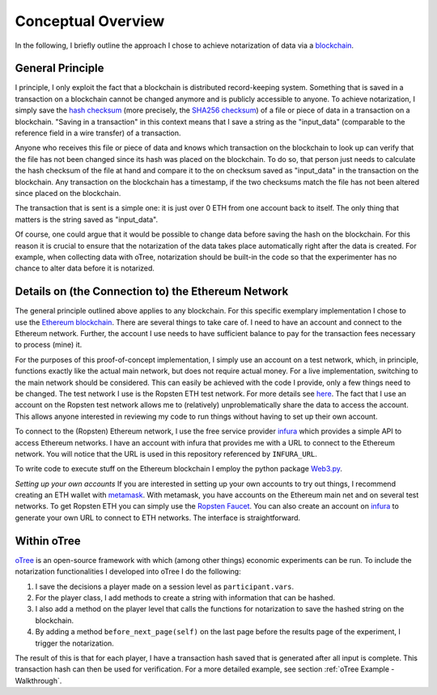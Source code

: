 .. _Conceptual Overview:

**********
Conceptual Overview
**********


In the following, I briefly outline the approach I chose to achieve notarization of data via a `blockchain <https://en.wikipedia.org/wiki/Blockchain>`_.


General Principle
===============
I principle, I only exploit the fact that a blockchain is distributed record-keeping system. Something that is saved in a transaction on a blockchain cannot be changed anymore and is publicly accessible to anyone.
To achieve notarization, I simply save the `hash checksum <https://en.wikipedia.org/wiki/Hash_function>`_ (more precisely, the `SHA256 checksum <https://en.wikipedia.org/wiki/SHA-2#Comparison_of_SHA_functions>`_) of a file or piece of data in a transaction on a blockchain.
"Saving in a transaction" in this context means that I save a string as the "input_data" (comparable to the reference field in a wire transfer) of a transaction.

Anyone who receives this file or piece of data and knows which transaction on the blockchain to look up can verify that the file has not been changed since its hash was placed on the blockchain.
To do so, that person just needs to calculate the hash checksum of the file at hand and compare it to the on checksum saved as "input_data" in the transaction on the blockchain.
Any transaction on the blockchain has a timestamp, if the two checksums match the file has not been altered since placed on the blockchain.

The transaction that is sent is a simple one: it is just over 0 ETH from one account back to itself. The only thing that matters is the string saved as "input_data".

Of course, one could argue that it would be possible to change data before saving the hash on the blockchain. For this reason it is crucial to ensure that the notarization of the data takes place automatically right after the data is created.
For example, when collecting data with oTree, notarization should be built-in the code so that the experimenter has no chance to alter data before it is notarized.

Details on (the Connection to) the Ethereum Network
===============
The general principle outlined above applies to any blockchain. For this specific exemplary implementation I chose to use the `Ethereum blockchain <https://en.wikipedia.org/wiki/Ethereum>`_.
There are several things to take care of. I need to have an account and connect to the Ethereum network. Further, the account I use needs to have sufficient balance to pay for the transaction fees necessary to process (mine) it.

For the purposes of this proof-of-concept implementation, I simply use an account on a test network, which, in principle, functions exactly like the actual main network, but does not require actual money.
For a live implementation, switching to the main network should be considered. This can easily be achieved with the code I provide, only a few things need to be changed.
The test network I use is the Ropsten ETH test network. For more details see `here <https://www.2key.network/blog-posts/what-is-ropsten-eth-and-how-can-i-get-some>`_.
The fact that I use an account on the Ropsten test network allows me to (relatively) unproblematically share the data to access the account. This allows anyone interested in reviewing my code to run things without having to set up their own account.

To connect to the (Ropsten) Ethereum network, I use the free service provider `infura <https://infura.io>`_ which provides a simple API to access Ethereum networks.
I have an account with infura that provides me with a URL to connect to the Ethereum network. You will notice that the URL is used in this repository referenced by ``INFURA_URL``.

To write code to execute stuff on the Ethereum blockchain I employ the python package `Web3.py <https://web3py.readthedocs.io/en/stable/>`_.

*Setting up your own accounts*
If you are interested in setting up your own accounts to try out things, I recommend creating an ETH wallet with `metamask <https://metamask.io>`_. With metamask, you have accounts on the Ethereum main net and on several test networks.
To get Ropsten ETH you can simply use the `Ropsten Faucet <https://faucet.ropsten.be>`_.
You can also create an account on `infura <https://infura.io>`_  to generate your own URL to connect to ETH networks. The interface is straightforward.


Within oTree
===============

`oTree <https://www.otree.org/>`_ is an open-source framework with which (among other things) economic experiments can be run. To include the notarization functionalities I developed into oTree I do the following:

1. I save the decisions a player made on a session level as ``participant.vars``.
2. For the player class, I add methods to create a string with information that can be hashed.
3. I also add a method on the player level that calls the functions for notarization to save the hashed string on the blockchain.
4. By adding a method ``before_next_page(self)`` on the last page before the results page of the experiment, I trigger the notarization.

The result of this is that for each player, I have a transaction hash saved that is generated after all input is complete.
This transaction hash can then be used for verification. For a more detailed example, see section :ref:`oTree Example - Walkthrough`.